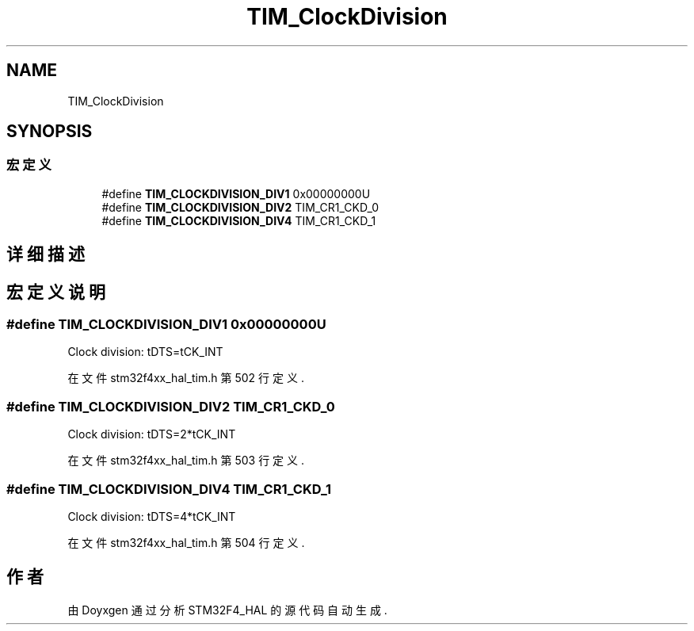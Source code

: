 .TH "TIM_ClockDivision" 3 "2020年 八月 7日 星期五" "Version 1.24.0" "STM32F4_HAL" \" -*- nroff -*-
.ad l
.nh
.SH NAME
TIM_ClockDivision
.SH SYNOPSIS
.br
.PP
.SS "宏定义"

.in +1c
.ti -1c
.RI "#define \fBTIM_CLOCKDIVISION_DIV1\fP   0x00000000U"
.br
.ti -1c
.RI "#define \fBTIM_CLOCKDIVISION_DIV2\fP   TIM_CR1_CKD_0"
.br
.ti -1c
.RI "#define \fBTIM_CLOCKDIVISION_DIV4\fP   TIM_CR1_CKD_1"
.br
.in -1c
.SH "详细描述"
.PP 

.SH "宏定义说明"
.PP 
.SS "#define TIM_CLOCKDIVISION_DIV1   0x00000000U"
Clock division: tDTS=tCK_INT 
.br
 
.PP
在文件 stm32f4xx_hal_tim\&.h 第 502 行定义\&.
.SS "#define TIM_CLOCKDIVISION_DIV2   TIM_CR1_CKD_0"
Clock division: tDTS=2*tCK_INT 
.PP
在文件 stm32f4xx_hal_tim\&.h 第 503 行定义\&.
.SS "#define TIM_CLOCKDIVISION_DIV4   TIM_CR1_CKD_1"
Clock division: tDTS=4*tCK_INT 
.PP
在文件 stm32f4xx_hal_tim\&.h 第 504 行定义\&.
.SH "作者"
.PP 
由 Doyxgen 通过分析 STM32F4_HAL 的 源代码自动生成\&.
